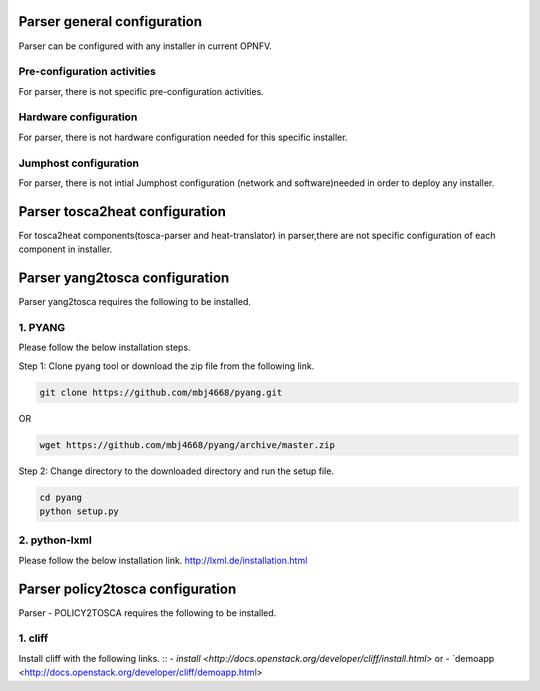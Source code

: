.. This work is licensed under a Creative Commons Attribution 4.0 International License.
.. http://creativecommons.org/licenses/by/4.0


Parser general configuration
=====================
Parser can be configured with any installer in current OPNFV.

Pre-configuration activities
-----------------------------
For parser, there is not specific pre-configuration activities.

Hardware configuration
-----------------------
For parser, there is not hardware configuration needed for this specific installer.

Jumphost configuration
-----------------------
For parser, there is not intial Jumphost configuration (network and software)needed in order
to deploy any installer.


Parser tosca2heat configuration
=====================
For tosca2heat components(tosca-parser and heat-translator) in parser,there are not specific
configuration of each component in installer.


Parser yang2tosca configuration
=====================
Parser yang2tosca requires the following to be installed.

1. PYANG
--------

Please follow the below installation steps.

Step 1: Clone pyang tool or download the zip file from the following link.

.. code-block:: bash

    git clone https://github.com/mbj4668/pyang.git

OR

.. code-block:: bash

    wget https://github.com/mbj4668/pyang/archive/master.zip

Step 2: Change directory to the downloaded directory and run the setup file.

.. code-block:: bash

    cd pyang
    python setup.py

2. python-lxml
--------------

Please follow the below installation link. http://lxml.de/installation.html


Parser policy2tosca configuration
============================
Parser - POLICY2TOSCA requires the following to be installed.

1. cliff
--------

Install cliff with the following links.
::
- `install <http://docs.openstack.org/developer/cliff/install.html>`
or
- `demoapp <http://docs.openstack.org/developer/cliff/demoapp.html>


